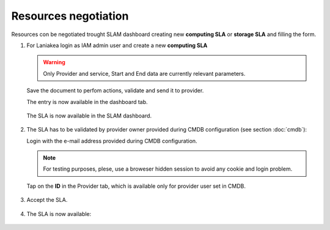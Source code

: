 Resources negotiation
^^^^^^^^^^^^^^^^^^^^^

Resources con be negotiated trought SLAM dashboard creating new **computing SLA** or **storage SLA** and filling the form.

#. For Laniakea login as IAM admin user and  create a new **computing SLA**

   .. warning::
   
      Only Provider and service, Start and End data are currently relevant parameters.
   
   .. figure:: _static/slam/slam_negotiation_1.png
      :scale: 30%
      :align: center
   
   Save the document to perfom actions, validate and send it to provider.

   The entry is now available in the dashboard tab.

   .. figure:: _static/slam/slam_negotiation_2.png
      :scale: 30%
      :align: center

   The SLA is now available in the SLAM dashboard.

   .. figure:: _static/slam/slam_negotiation_3.png
      :scale: 30%
      :align: center

#. The SLA has to be validated by provider owner provided during CMDB configuration (see section :doc:`cmdb`):

   Login with the e-mail address provided during CMDB configuration.

   .. note::

      For testing purposes, plese, use a broweser hidden session to avoid any cookie and login problem.

   Tap on the **ID** in the Provider tab, which is available only for provider user set in CMDB.

   .. figure:: _static/slam/slam_negotiation_4.png
      :scale: 30%
      :align: center

#. Accept the SLA.

   .. figure:: _static/slam/slam_negotiation_5.png
      :scale: 30%
      :align: center

#. The SLA is now available:

   .. figure:: _static/slam/slam_negotiation_6.png
      :scale: 30%
      :align: center
